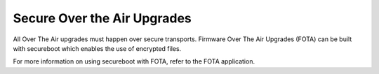 Secure Over the Air Upgrades
============================

All Over The Air upgrades must happen over secure transports. Firmware
Over The Air Upgrades (FOTA) can be built with secureboot which enables
the use of encrypted files.

For more information on using secureboot with FOTA, refer to the FOTA
application.
